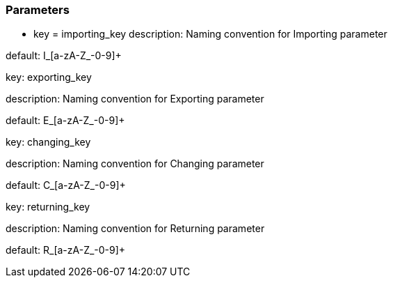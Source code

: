=== Parameters

* key = importing_key
description: Naming convention for Importing parameter

default: I_[a-zA-Z_-0-9]+


key: exporting_key

description: Naming convention for Exporting parameter

default: E_[a-zA-Z_-0-9]+


key: changing_key

description: Naming convention for Changing parameter

default: C_[a-zA-Z_-0-9]+


key: returning_key

description: Naming convention for Returning parameter

default: R_[a-zA-Z_-0-9]+


